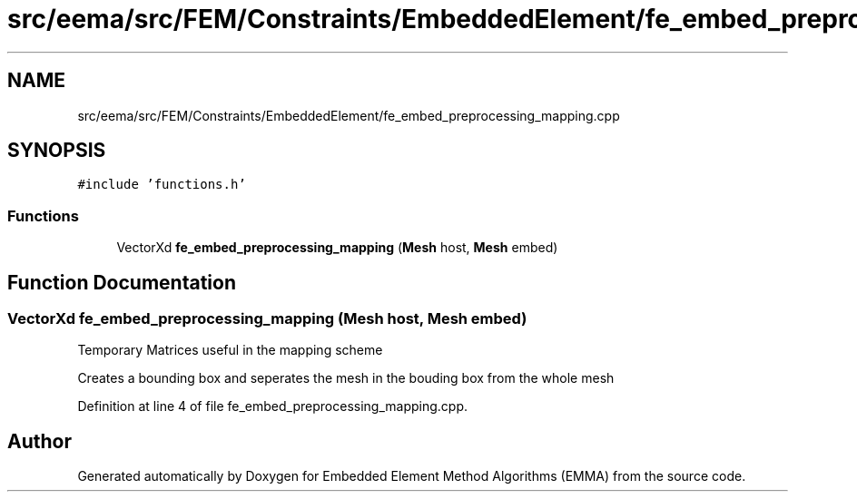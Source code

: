 .TH "src/eema/src/FEM/Constraints/EmbeddedElement/fe_embed_preprocessing_mapping.cpp" 3 "Wed May 10 2017" "Embedded Element Method Algorithms (EMMA)" \" -*- nroff -*-
.ad l
.nh
.SH NAME
src/eema/src/FEM/Constraints/EmbeddedElement/fe_embed_preprocessing_mapping.cpp
.SH SYNOPSIS
.br
.PP
\fC#include 'functions\&.h'\fP
.br

.SS "Functions"

.in +1c
.ti -1c
.RI "VectorXd \fBfe_embed_preprocessing_mapping\fP (\fBMesh\fP host, \fBMesh\fP embed)"
.br
.in -1c
.SH "Function Documentation"
.PP 
.SS "VectorXd fe_embed_preprocessing_mapping (\fBMesh\fP host, \fBMesh\fP embed)"
Temporary Matrices useful in the mapping scheme
.PP
Creates a bounding box and seperates the mesh in the bouding box from the whole mesh 
.PP
Definition at line 4 of file fe_embed_preprocessing_mapping\&.cpp\&.
.SH "Author"
.PP 
Generated automatically by Doxygen for Embedded Element Method Algorithms (EMMA) from the source code\&.
